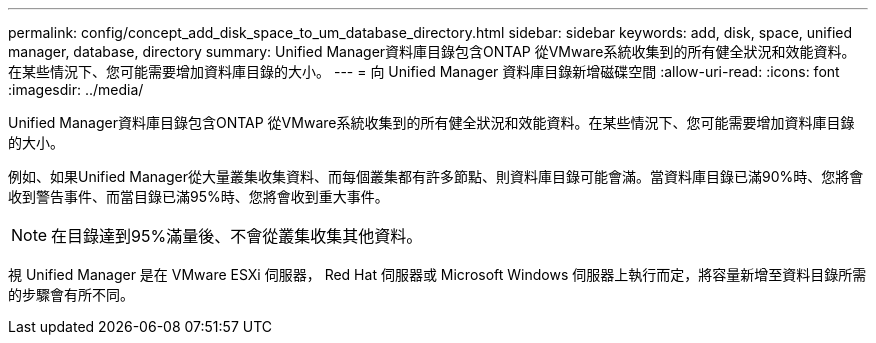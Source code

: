 ---
permalink: config/concept_add_disk_space_to_um_database_directory.html 
sidebar: sidebar 
keywords: add, disk, space, unified manager, database, directory 
summary: Unified Manager資料庫目錄包含ONTAP 從VMware系統收集到的所有健全狀況和效能資料。在某些情況下、您可能需要增加資料庫目錄的大小。 
---
= 向 Unified Manager 資料庫目錄新增磁碟空間
:allow-uri-read: 
:icons: font
:imagesdir: ../media/


[role="lead"]
Unified Manager資料庫目錄包含ONTAP 從VMware系統收集到的所有健全狀況和效能資料。在某些情況下、您可能需要增加資料庫目錄的大小。

例如、如果Unified Manager從大量叢集收集資料、而每個叢集都有許多節點、則資料庫目錄可能會滿。當資料庫目錄已滿90%時、您將會收到警告事件、而當目錄已滿95%時、您將會收到重大事件。

[NOTE]
====
在目錄達到95%滿量後、不會從叢集收集其他資料。

====
視 Unified Manager 是在 VMware ESXi 伺服器， Red Hat 伺服器或 Microsoft Windows 伺服器上執行而定，將容量新增至資料目錄所需的步驟會有所不同。
